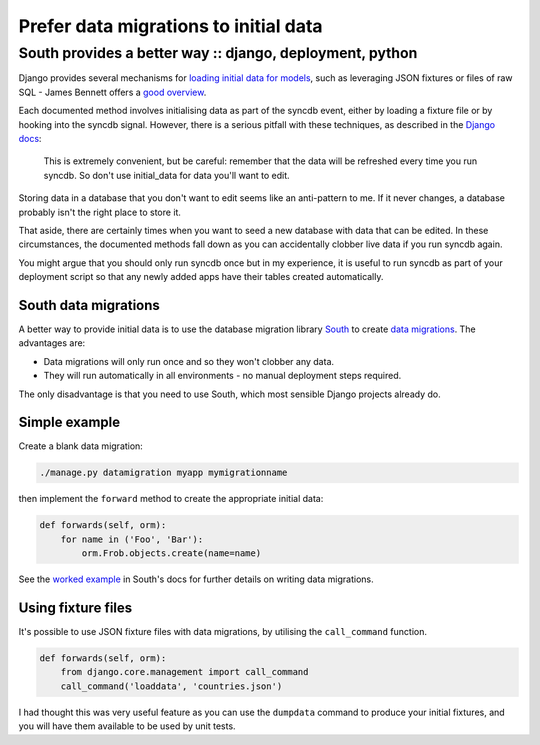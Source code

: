 ======================================
Prefer data migrations to initial data
======================================
---------------------------------------------------------
South provides a better way :: django, deployment, python
---------------------------------------------------------

Django provides several mechanisms for `loading initial data for models`_, such
as leveraging JSON fixtures or files of raw SQL - James Bennett offers a
`good overview`_.

.. _`loading initial data for models`: https://docs.djangoproject.com/en/dev/howto/initial-data/
.. _`good overview`: http://www.b-list.org/weblog/2007/nov/21/install-time/

Each documented method involves initialising data as part of the syncdb event, either by
loading a fixture file or by hooking into the syncdb signal.  However, there is a
serious pitfall with these techniques, as described in the `Django docs`_:

.. _`Django docs`: https://docs.djangoproject.com/en/dev/howto/initial-data/#automatically-loading-initial-data-fixtures

    This is extremely convenient, but be careful: remember that the data will be
    refreshed every time you run syncdb. So don't use initial_data for data
    you'll want to edit.

Storing data in a database that you don't want to edit seems like an
anti-pattern to me.  If it never changes, a database probably isn't the right
place to store it.

That aside, there are certainly times when you want to seed a new database with
data that can be edited.  In these circumstances, the documented methods fall
down as you can accidentally clobber live data if you run syncdb again.

You might argue that you should only run syncdb once but in my experience, it is
useful to run syncdb as part of your deployment script so that any newly added
apps have their tables created automatically.  

South data migrations
---------------------

A better way to provide initial data is to use the database migration library
`South`_ to create `data migrations`_.  The advantages are:

.. _`South`: http://south.aeracode.org/docs/index.html
.. _`data migrations`: http://south.aeracode.org/docs/tutorial/part3.html

* Data migrations will only run once and so they won't clobber any data.
* They will run automatically in all environments - no manual deployment steps
  required.

The only disadvantage is that you need to use South, which most sensible
Django projects already do.

Simple example
--------------

Create a blank data migration:

.. sourcecode:: bash

    ./manage.py datamigration myapp mymigrationname

then implement the ``forward`` method to create the appropriate initial data:

.. sourcecode:: python

    def forwards(self, orm):
        for name in ('Foo', 'Bar'):
            orm.Frob.objects.create(name=name)

See the `worked example`_ in South's docs for further details on writing data migrations.

.. _`worked example`: http://south.aeracode.org/docs/tutorial/part3.html

Using fixture files
-------------------

It's possible to use JSON fixture files with data migrations, by utilising
the ``call_command`` function.  

.. sourcecode:: python

    def forwards(self, orm):
        from django.core.management import call_command
        call_command('loaddata', 'countries.json')

I had thought this was very useful feature as you can use the ``dumpdata`` command to produce your
initial fixtures, and you will have them available to be used by unit tests.  
